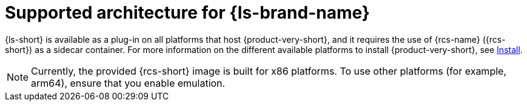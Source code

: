 :_mod-docs-content-type: CONCEPT
[id="con-supported-architecture_{context}"]
= Supported architecture for {ls-brand-name}

{ls-short} is available as a plug-in on all platforms that host {product-very-short}, and it requires the use of {rcs-name} ({rcs-short}) as a sidecar container.
For more information on the different available platforms to install {product-very-short}, see link:{install-category-url}[Install].

[NOTE]
====
Currently, the provided {rcs-short} image is built for x86 platforms. To use other platforms (for example, arm64), ensure that you enable emulation.
====